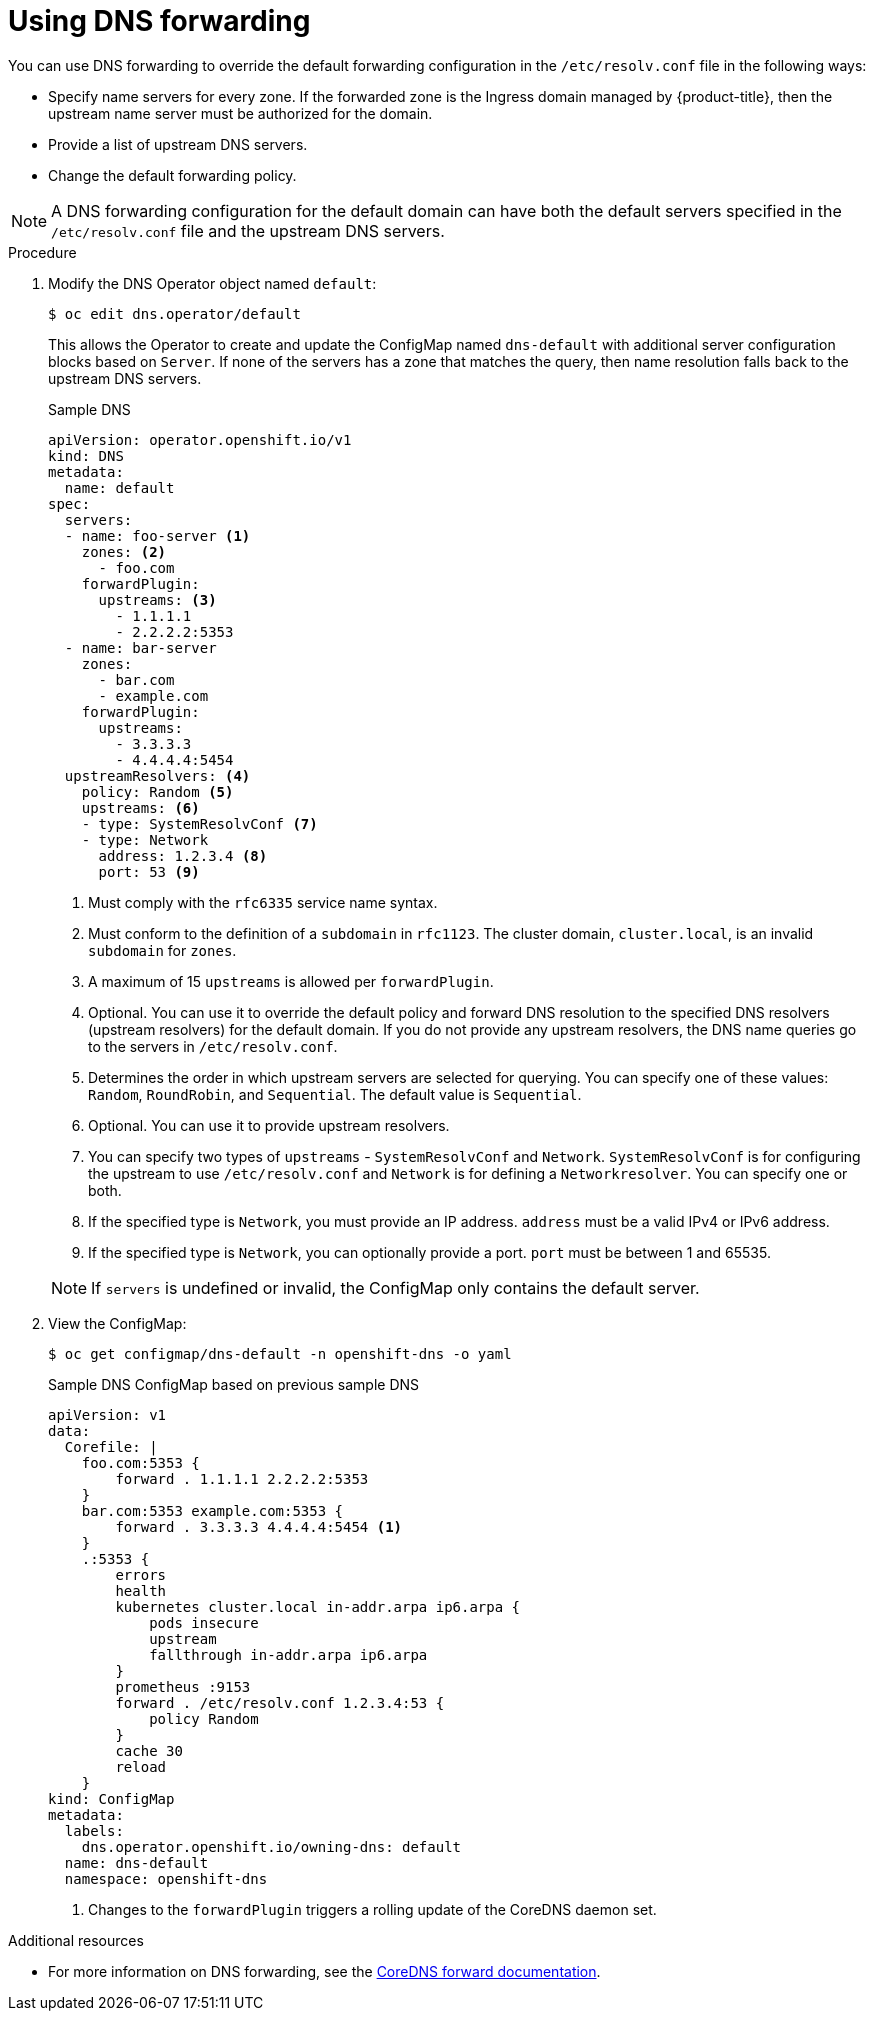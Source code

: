 // Module included in the following assemblies:
//
// * networking/dns-operator.adoc

[id="nw-dns-forward_{context}"]
= Using DNS forwarding

You can use DNS forwarding to override the default forwarding configuration in the `/etc/resolv.conf` file in the following ways:

* Specify name servers for every zone. If the forwarded zone is the Ingress domain managed by {product-title}, then the upstream name server must be authorized for the domain.
* Provide a list of upstream DNS servers.
* Change the default forwarding policy.

[NOTE]
=====
A DNS forwarding configuration for the default domain can have both the default servers specified in the `/etc/resolv.conf` file and the upstream DNS servers.
=====

.Procedure

. Modify the DNS Operator object named `default`:
+
[source,terminal]
----
$ oc edit dns.operator/default
----
+
This allows the Operator to create and update the ConfigMap named `dns-default` with additional server configuration blocks based on `Server`. If none of the servers has a zone that matches the query, then name resolution falls back to the upstream DNS servers.
+
.Sample DNS
[source,yaml]
----
apiVersion: operator.openshift.io/v1
kind: DNS
metadata:
  name: default
spec:
  servers:
  - name: foo-server <1>
    zones: <2>
      - foo.com
    forwardPlugin:
      upstreams: <3>
        - 1.1.1.1
        - 2.2.2.2:5353
  - name: bar-server
    zones:
      - bar.com
      - example.com
    forwardPlugin:
      upstreams:
        - 3.3.3.3
        - 4.4.4.4:5454
  upstreamResolvers: <4>
    policy: Random <5>
    upstreams: <6>
    - type: SystemResolvConf <7>
    - type: Network
      address: 1.2.3.4 <8>
      port: 53 <9>
----
<1> Must comply with the `rfc6335` service name syntax.
<2> Must conform to the definition of a `subdomain` in `rfc1123`. The cluster domain, `cluster.local`, is an invalid `subdomain` for `zones`.
<3> A maximum of 15 `upstreams` is allowed per `forwardPlugin`.
<4> Optional. You can use it to override the default policy and forward DNS resolution to the specified DNS resolvers (upstream resolvers) for the default domain. If you do not provide any upstream resolvers, the DNS name queries go to the servers in `/etc/resolv.conf`.
<5> Determines the order in which upstream servers are selected for querying. You can specify one of these values: `Random`, `RoundRobin`, and `Sequential`. The default value is `Sequential`.
<6> Optional. You can use it to provide upstream resolvers.
<7> You can specify two types of `upstreams` - `SystemResolvConf` and `Network`. `SystemResolvConf` is for configuring the upstream to use `/etc/resolv.conf` and `Network` is for defining a `Networkresolver`. You can specify one or both.
<8> If the specified type is `Network`, you must provide an IP address. `address` must be a valid IPv4 or IPv6 address.
<9> If the specified type is `Network`, you can optionally provide a port. `port` must be between 1 and 65535.

+
[NOTE]
====
If `servers` is undefined or invalid, the ConfigMap only contains the default server.
====
+
. View the ConfigMap:
+
[source,terminal]
----
$ oc get configmap/dns-default -n openshift-dns -o yaml
----
+
.Sample DNS ConfigMap based on previous sample DNS
[source,yaml]
----
apiVersion: v1
data:
  Corefile: |
    foo.com:5353 {
        forward . 1.1.1.1 2.2.2.2:5353
    }
    bar.com:5353 example.com:5353 {
        forward . 3.3.3.3 4.4.4.4:5454 <1>
    }
    .:5353 {
        errors
        health
        kubernetes cluster.local in-addr.arpa ip6.arpa {
            pods insecure
            upstream
            fallthrough in-addr.arpa ip6.arpa
        }
        prometheus :9153
        forward . /etc/resolv.conf 1.2.3.4:53 {
            policy Random
        }
        cache 30
        reload
    }
kind: ConfigMap
metadata:
  labels:
    dns.operator.openshift.io/owning-dns: default
  name: dns-default
  namespace: openshift-dns
----
<1> Changes to the `forwardPlugin` triggers a rolling update of the CoreDNS daemon set.

.Additional resources

* For more information on DNS forwarding, see the link:https://coredns.io/plugins/forward/[CoreDNS forward documentation].
